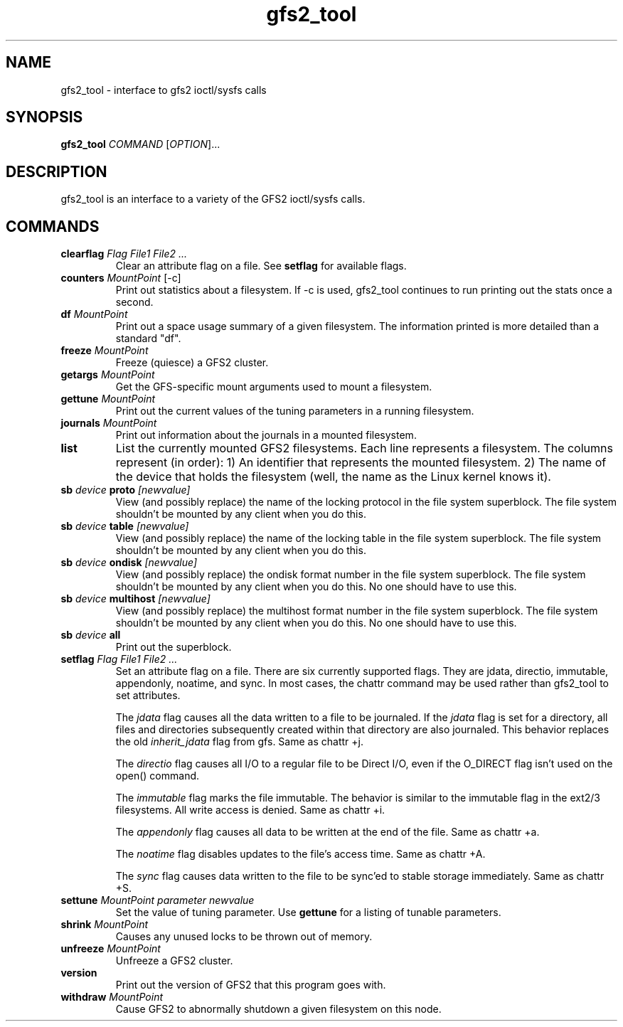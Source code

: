 .\"  Copyright (C) Sistina Software, Inc.  1997-2003  All rights reserved.
.\"  Copyright (C) 2004-2007 Red Hat, Inc.  All rights reserved.

.TH gfs2_tool 8

.SH NAME
gfs2_tool - interface to gfs2 ioctl/sysfs calls

.SH SYNOPSIS
.B gfs2_tool
\fICOMMAND\fR [\fIOPTION\fR]...

.SH DESCRIPTION
gfs2_tool is an interface to a variety of the GFS2 ioctl/sysfs calls.

.SH COMMANDS
.TP
\fBclearflag\fP \fIFlag\fR \fIFile1\fR \fIFile2\fR \fI...\fR 
Clear an attribute flag on a file. See \fBsetflag\fP for available flags.
.TP
\fBcounters\fP \fIMountPoint\fR [-c]
Print out statistics about a filesystem.  If -c is used, gfs2_tool continues
to run printing out the stats once a second.
.TP
\fBdf\fP \fIMountPoint\fR 
Print out a space usage summary of a given filesystem.  The information
printed is more detailed than a standard "df".
.\".TP
.\"\fBflush\fP \fIFile\fR
.\"Sync out any dirty data for a file and drop its lock.
.TP
\fBfreeze\fP \fIMountPoint\fR
Freeze (quiesce) a GFS2 cluster.
.TP
\fBgetargs\fP \fIMountPoint\fR
Get the GFS-specific mount arguments used to mount a filesystem.
.\".TP
.\"\fBgetsb\fP \fIMountPoint\fR
.\"Print out the superblock of a mounted filesystem.
.TP
\fBgettune\fP \fIMountPoint\fR
Print out the current values of the tuning parameters in a running
filesystem.
.TP
\fBjournals\fP \fIMountPoint\fR
Print out information about the journals in a mounted filesystem.
.\".TP
.\"\fBjindex\fP \fIMountPoint\fR
.\"Print out the journal index of a mounted filesystem.
.\".TP
.\"\fBlayout\fP \fIFile\fR \fI[buffersize]\fR
.\"Print out on-disk layout information about a file or directory.
.\"Buffersize is the size of the buffer (in bytes) that gfs2_tool allocates
.\"to store the file's metadata during processing.  It defaults to 4194304
.\"bytes.  If you are printing a very big directory you may need to specify
.\"a bigger size.
.TP
\fBlist\fP
List the currently mounted GFS2 filesystems.  Each line represents
a filesystem.  The columns represent (in order): 1) An identifier that
represents the mounted filesystem. 2) The name of the
device that holds the filesystem (well, the name as the Linux
kernel knows it).
.\".TP
.\"\fBlockdump\fP \fIMountPoint\fR \fI[buffersize]\fR
.\"Print out information about the locks this machine holds for a given
.\"filesystem. Buffersize is the size of the buffer (in bytes) that gfs2_tool
.\"allocates to store the lock data during processing.  It defaults to 4194304
.\"bytes.
.\".TP
.\"\fBmargs\fP \fIarguments\fR
.\"This loads arguments into the module what will override the mount
.\"options passed with the -o field on the next mount.  See gfs2_mount(8).
.\".TP
.\"\fBquota\fP \fIMountPoint\fR
.\"Print out the quota file of a mounted filesystem.  Also see
.\"the "gfs2_quota list" command.
.\".TP
.\"\fBrindex\fP \fIMountPoint\fR
.\"Print out the resource group index of a mounted filesystem.
.TP
\fBsb\fP \fIdevice\fR \fBproto\fP \fI[newvalue]\fR
View (and possibly replace) the name of the locking protocol in the
file system superblock.  The file system shouldn't be mounted by any
client when you do this.
.TP
\fBsb\fP \fIdevice\fR \fBtable\fP \fI[newvalue]\fR
View (and possibly replace) the name of the locking table in the
file system superblock.  The file system shouldn't be mounted by any
client when you do this.
.TP
\fBsb\fP \fIdevice\fR \fBondisk\fP \fI[newvalue]\fR
View (and possibly replace) the ondisk format number in the
file system superblock.  The file system shouldn't be mounted by any
client when you do this.  No one should have to use this.
.TP
\fBsb\fP \fIdevice\fR \fBmultihost\fP \fI[newvalue]\fR
View (and possibly replace) the multihost format number in the
file system superblock.  The file system shouldn't be mounted by any
client when you do this.  No one should have to use this.
.TP
\fBsb\fP \fIdevice\fR \fBall\fP
Print out the superblock.
.TP
\fBsetflag\fP \fIFlag\fR \fIFile1\fR \fIFile2\fR \fI...\fR 
Set an attribute flag on a file.  There are six currently
supported flags.  They are jdata, directio, immutable, appendonly,
noatime, and sync.  In most cases, the chattr command may be used
rather than gfs2_tool to set attributes.

The \fIjdata\fR flag causes all the data written to a file
to be journaled.  If the \fIjdata\fR flag is set for a directory,
all files and directories subsequently created within that directory
are also journaled.  This behavior replaces the old \fIinherit_jdata\fR
flag from gfs.  Same as chattr +j.

The \fIdirectio\fR flag causes all I/O to a regular file to be Direct
I/O, even if the O_DIRECT flag isn't used on the open() command.

The \fIimmutable\fR flag marks the file immutable. The behavior is 
similar to the immutable flag in the ext2/3 filesystems.  All write 
access is denied.  Same as chattr +i.

The \fIappendonly\fR flag causes all data to be written at the end of 
the file.  Same as chattr +a.

The \fInoatime\fR flag disables updates to the file's access time.
Same as chattr +A.

The \fIsync\fR flag causes data written to the file to be sync'ed to 
stable storage immediately.  Same as chattr +S.
.TP
\fBsettune\fP \fIMountPoint\fR \fIparameter\fR \fInewvalue\fR
Set the value of tuning parameter.  Use \fBgettune\fP for a listing of 
tunable parameters.
.TP
\fBshrink\fP \fIMountPoint\fR
Causes any unused locks to be thrown out of memory.
.\".TP
.\"\fBstat\fP \fIFile\fR
.\"Print out extended stat information about a file.
.TP
\fBunfreeze\fP \fIMountPoint\fR
Unfreeze a GFS2 cluster.
.TP
\fBversion\fP
Print out the version of GFS2 that this program goes with.
.TP
\fBwithdraw\fP \fIMountPoint\fR
Cause GFS2 to abnormally shutdown a given filesystem on this node.

